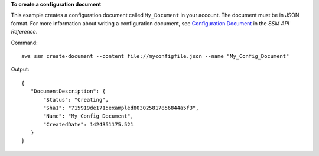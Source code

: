 **To create a configuration document**

This example creates a configuration document called ``My_Document`` in your account. The document must be in JSON format. For more information about writing a configuration document, see `Configuration Document`_ in the *SSM API Reference*.

.. _`Configuration Document`: http://docs.aws.amazon.com/ssm/latest/APIReference/aws-ssm-document.html

Command::

  aws ssm create-document --content file://myconfigfile.json --name "My_Config_Document"

Output::

 {
    "DocumentDescription": {
        "Status": "Creating", 
        "Sha1": "715919de1715exampled803025817856844a5f3", 
        "Name": "My_Config_Document", 
        "CreatedDate": 1424351175.521
    }
 }


